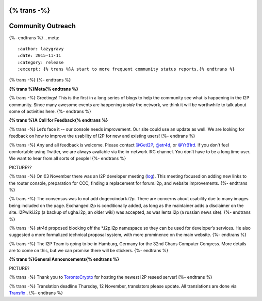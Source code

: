 {% trans -%}
==============
Community Outreach
==============
{%- endtrans %}
.. meta::
   :author: lazygravy
   :date: 2015-11-11
   :category: release
   :excerpt: {% trans %}A start to more frequent community status reports.{% endtrans %}

{% trans -%}
{%- endtrans %}

**{% trans %}Meta{% endtrans %}**

{% trans -%}
Greetings!
This is the first in a long series of blogs to help the community see what is happening in the I2P community.
Since many awesome events are happening *inside* the network, we think it will be worthwhile to talk about some of activities here.
{%- endtrans %}

**{% trans %}A Call for Feedback{% endtrans %}**

{% trans -%}
Let’s face it -- our console needs improvement.
Our site could use an update as well.
We are looking for feedback on how to improve the usability of I2P for new and existing users!
{%- endtrans %}

{% trans -%}
Any and all feedback is welcome.
Please contact `@GetI2P`_, `@str4d`_, or `@YrB1rd`_.
If you don't feel comfortable using Twitter, we are always available via the in-network IRC channel.
You don’t have to be a long time user.
We want to hear from all sorts of people!
{%- endtrans %}

.. _`@GetI2P`: https://twitter.com/GetI2P
.. _`@str4d`: https://twitter.com/str4d
.. _`@YrB1rd`: https://twitter.com/YrB1rd

PICTURE??

{% trans -%}
On 03 November there was an I2P developer meeting (`log`_).
This meeting focused on adding new links to the router console, preparation for CCC, finding a replacement for forum.i2p, and website improvements.
{%- endtrans %}

.. _`log`: /en/meetings/240

{% trans -%}
The consensus was to not add dogecoindark.i2p.
There are concerns about usability due to many images being included on the page.
Exchanged.i2p is conditionally added, as long as the maintainer adds a disclaimer on the site.
I2Pwiki.i2p (a backup of ugha.i2p, an older wiki) was accepted, as was lenta.i2p (a russian news site).
{%- endtrans %}

{% trans -%}
str4d proposed blocking off the \*.i2p.i2p namespace so they can be used for developer’s services.
He also suggested a more formalized technical proposal system, with more prominence on the main website.
{%- endtrans %}

{% trans -%}
The I2P Team is going to be in Hamburg, Germany for the 32nd Chaos Computer Congress.
More details are to come on this, but we can promise there will be stickers.
{%- endtrans %}

**{% trans %}General Announcements{% endtrans %}**

PICTURE?

{% trans -%}
Thank you to `TorontoCrypto`_ for hosting the newest I2P reseed server!
{%- endtrans %}

.. _`TorontoCrypto`: https://torontocrypto.org/

{% trans -%}
Translation deadline Thursday, 12 November, translators please update. All translations are done via `Transfix`_ .
{%- endtrans %}

.. _`Transfix`: https://www.transifex.com/otf/I2P/

